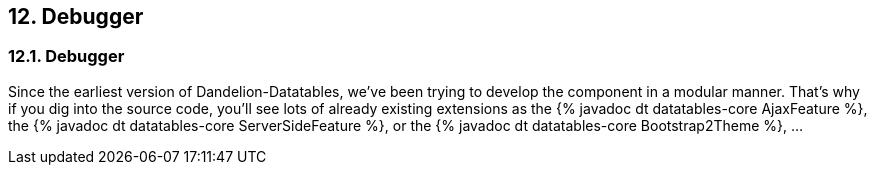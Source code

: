 == 12. Debugger

=== 12.1. Debugger

Since the earliest version of Dandelion-Datatables, we've been trying to develop the component in a modular manner. That's why if you dig into the source code, you'll see lots of already existing extensions as the {% javadoc dt datatables-core AjaxFeature %}, the {% javadoc dt datatables-core ServerSideFeature %}, or the {% javadoc dt datatables-core Bootstrap2Theme %}, ...

